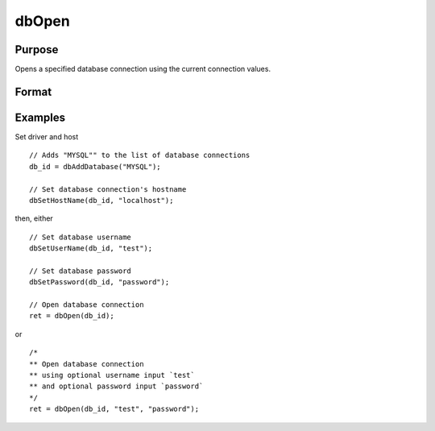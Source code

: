 
dbOpen
==============================================

Purpose
----------------

Opens a specified database connection using the current connection values.

Format
----------------
.. function:: ret = dbOpen(db_id[, user_name, password])

    :param db_id: database connection index number.
    :type db_id: scalar

    :param user_name: optional. user name for the database being connected to.
    :type user_name: string

    :param password: optional. password associated with the specified user name for this database.
    :type password: string

    :returns: **ret** (*scalar*) - 1 for success.

Examples
----------------

Set driver and host

::

    // Adds "MYSQL"" to the list of database connections
    db_id = dbAddDatabase("MYSQL");

    // Set database connection's hostname
    dbSetHostName(db_id, "localhost");

then, either

::

    // Set database username
    dbSetUserName(db_id, "test");

    // Set database password
    dbSetPassword(db_id, "password");

    // Open database connection
    ret = dbOpen(db_id);

or

::

    /*
    ** Open database connection
    ** using optional username input `test`
    ** and optional password input `password`
    */
    ret = dbOpen(db_id, "test", "password");
